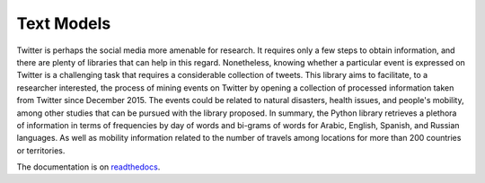 Text Models
===============
.. image:: https://github.com/INGEOTEC/text_models/actions/workflows/test.yaml/badge.svg
	   :target: https://github.com/INGEOTEC/text_models/actions/workflows/test.yaml

.. image:: https://badge.fury.io/py/text-models.svg
	  :target: https://badge.fury.io/py/text-models

.. image:: https://coveralls.io/repos/github/INGEOTEC/text_models/badge.svg?branch=master
	  :target: https://coveralls.io/github/INGEOTEC/text_models?branch=master

.. image:: https://readthedocs.org/projects/text-models/badge/?version=latest
      :target: https://text-models.readthedocs.io/en/latest/?badge=latest
      :alt: Documentation Status

.. image:: https://colab.research.google.com/assets/colab-badge.svg
	:target: https://colab.research.google.com/github/INGEOTEC/text-models/blob/master/docs/Quickstart.ipynb	  		    		       


Twitter is perhaps the social media more amenable for research. 
It requires only a few steps to obtain information, and there are 
plenty of libraries that can help in this regard. Nonetheless, 
knowing whether a particular event is expressed on Twitter is a 
challenging task that requires a considerable collection of tweets. 
This library aims to facilitate, to a researcher interested, the process 
of mining events on Twitter by opening a collection of processed 
information taken from Twitter since December 2015. The events could be 
related to natural disasters, health issues, and people's mobility, 
among other studies that can be pursued with the library proposed. 
In summary, the Python library retrieves a plethora of information in 
terms of frequencies by day of words and bi-grams of words for Arabic, 
English, Spanish, and Russian languages. As well as mobility information 
related to the number of travels among locations for more than 200 countries or territories.

The documentation is on `readthedocs <https://text_models.readthedocs.io>`_.
